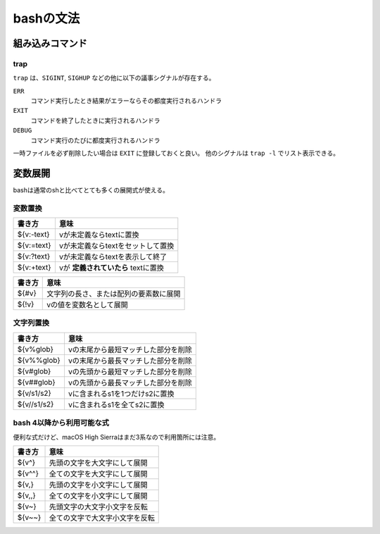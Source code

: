 ==========
bashの文法
==========

組み込みコマンド
================

trap
----

``trap`` は、``SIGINT``, ``SIGHUP`` などの他に以下の議事シグナルが存在する。

``ERR``
	コマンド実行したとき結果がエラーならその都度実行されるハンドラ

``EXIT``
	コマンドを終了したときに実行されるハンドラ

``DEBUG``
	コマンド実行のたびに都度実行されるハンドラ

一時ファイルを必ず削除したい場合は ``EXIT`` に登録しておくと良い。
他のシグナルは ``trap -l`` でリスト表示できる。

変数展開
========

bashは通常のshと比べてとても多くの展開式が使える。

変数置換
--------

========== ===================================
書き方     意味
========== ===================================
${v:-text} vが未定義ならtextに置換
${v:=text} vが未定義ならtextをセットして置換
${v:?text} vが未定義ならtextを表示して終了
${v:+text} vが **定義されていたら** textに置換
========== ===================================

====== ======================================
書き方 意味
====== ======================================
${#v}  文字列の長さ、または配列の要素数に展開
${!v}  vの値を変数名として展開
====== ======================================

文字列置換
----------

=========== ===================================
書き方      意味
=========== ===================================
${v%glob}   vの末尾から最短マッチした部分を削除
${v%%glob}  vの末尾から最長マッチした部分を削除
${v#glob}   vの先頭から最短マッチした部分を削除
${v##glob}  vの先頭から最長マッチした部分を削除
${v/s1/s2}  vに含まれるs1を1つだけs2に置換
${v//s1/s2} vに含まれるs1を全てs2に置換
=========== ===================================

bash 4以降から利用可能な式
--------------------------

便利な式だけど、macOS High Sierraはまだ3系なので利用箇所には注意。

======= ==============================
書き方  意味
======= ==============================
${v^}   先頭の文字を大文字にして展開
${v^^}  全ての文字を大文字にして展開
${v,}   先頭の文字を小文字にして展開
${v,,}  全ての文字を小文字にして展開
${v~}   先頭文字の大文字小文字を反転
${v~~}  全ての文字で大文字小文字を反転
======= ==============================
